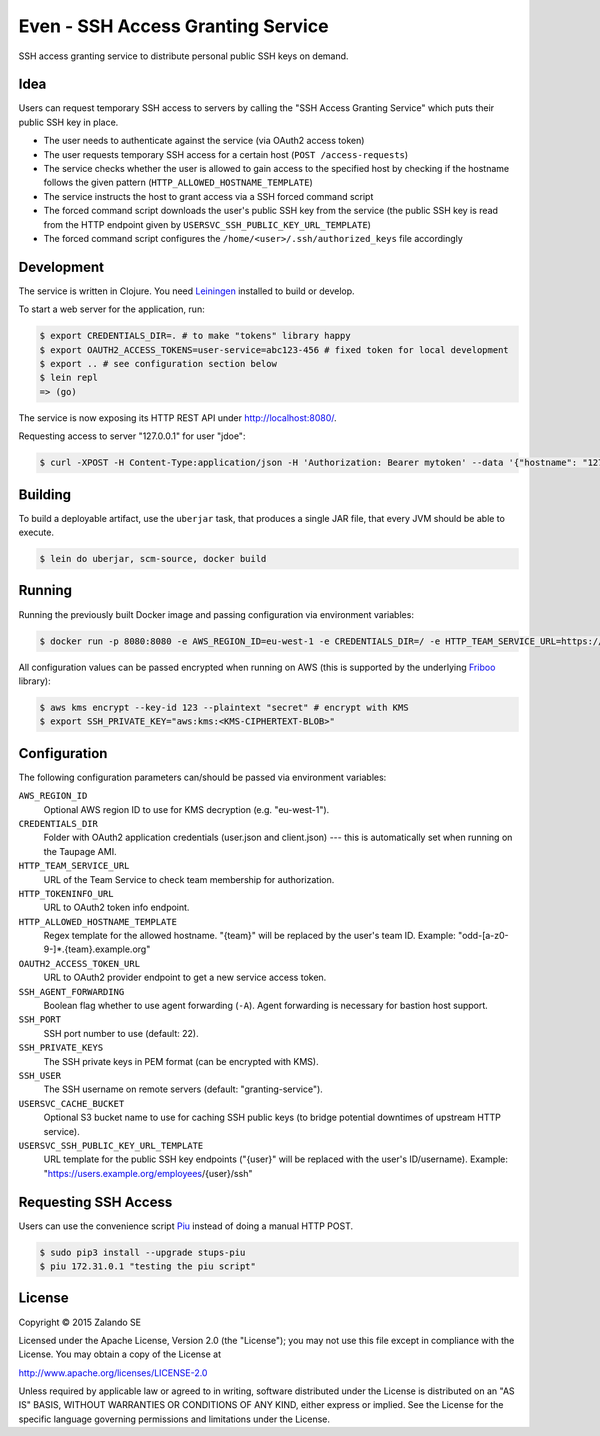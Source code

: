 ==================================
Even - SSH Access Granting Service
==================================

.. image:: https://travis-ci.org/zalando-stups/even.svg?branch=master
   :target: https://travis-ci.org/zalando-stups/even
   :alt: Travis CI build status

.. image:: https://coveralls.io/repos/zalando-stups/even/badge.svg
   :target: https://coveralls.io/r/zalando-stups/even
   :alt: Coveralls status

SSH access granting service to distribute personal public SSH keys on demand.


Idea
====

Users can request temporary SSH access to servers by calling the "SSH Access Granting Service" which puts their public SSH key in place.

* The user needs to authenticate against the service (via OAuth2 access token)
* The user requests temporary SSH access for a certain host (``POST /access-requests``)
* The service checks whether the user is allowed to gain access to the specified host by checking if the hostname follows the given pattern (``HTTP_ALLOWED_HOSTNAME_TEMPLATE``)
* The service instructs the host to grant access via a SSH forced command script
* The forced command script downloads the user's public SSH key from the service (the public SSH key is read from the HTTP endpoint given by ``USERSVC_SSH_PUBLIC_KEY_URL_TEMPLATE``)
* The forced command script configures the ``/home/<user>/.ssh/authorized_keys`` file accordingly

.. image:: http://docs.stups.io/en/latest/_images/grant-ssh-access-flow.svg
   :alt: Grant SSH access flow

Development
===========

The service is written in Clojure. You need Leiningen_ installed to build or develop.

To start a web server for the application, run:

.. code-block:: bash

    $ export CREDENTIALS_DIR=. # to make "tokens" library happy
    $ export OAUTH2_ACCESS_TOKENS=user-service=abc123-456 # fixed token for local development
    $ export .. # see configuration section below
    $ lein repl
    => (go)

The service is now exposing its HTTP REST API under http://localhost:8080/.

Requesting access to server "127.0.0.1" for user "jdoe":

.. code-block:: bash

    $ curl -XPOST -H Content-Type:application/json -H 'Authorization: Bearer mytoken' --data '{"hostname": "127.0.0.1", "reason": "test"}' http://localhost:8080/access-requests

Building
========

To build a deployable artifact, use the ``uberjar`` task, that produces a single JAR file, that every JVM should be able to execute.

.. code-block:: bash

    $ lein do uberjar, scm-source, docker build

Running
=======

Running the previously built Docker image and passing configuration via environment variables:

.. code-block:: bash

    $ docker run -p 8080:8080 -e AWS_REGION_ID=eu-west-1 -e CREDENTIALS_DIR=/ -e HTTP_TEAM_SERVICE_URL=https://teams.example.org -e HTTP_TOKENINFO_URL=https://oauth2.example.org/tokeninfo -e HTTP_ALLOWED_HOSTNAME_TEMPLATE="odd-[a-z0-9-]*.{team}.example.org" -e OAUTH2_ACCESS_TOKEN_URL=https://oauth2.example.org/access_token -e USERSVC_SSH_PUBLIC_KEY_URL_TEMPLATE=https://users.example.org/{user}/ssh -e SSH_PRIVATE_KEY="$SSH_PRIVATE_KEY" stups/even

All configuration values can be passed encrypted when running on AWS (this is supported by the underlying Friboo_ library):

.. code-block:: bash

    $ aws kms encrypt --key-id 123 --plaintext "secret" # encrypt with KMS
    $ export SSH_PRIVATE_KEY="aws:kms:<KMS-CIPHERTEXT-BLOB>"

Configuration
=============

The following configuration parameters can/should be passed via environment variables:

``AWS_REGION_ID``
    Optional AWS region ID to use for KMS decryption (e.g. "eu-west-1").
``CREDENTIALS_DIR``
    Folder with OAuth2 application credentials (user.json and client.json) --- this is automatically set when running on the Taupage AMI.
``HTTP_TEAM_SERVICE_URL``
    URL of the Team Service to check team membership for authorization.
``HTTP_TOKENINFO_URL``
    URL to OAuth2 token info endpoint.
``HTTP_ALLOWED_HOSTNAME_TEMPLATE``
    Regex template for the allowed hostname. "{team}" will be replaced by the user's team ID. Example: "odd-[a-z0-9-]*.{team}.example.org"
``OAUTH2_ACCESS_TOKEN_URL``
    URL to OAuth2 provider endpoint to get a new service access token.
``SSH_AGENT_FORWARDING``
    Boolean flag whether to use agent forwarding (``-A``). Agent forwarding is necessary for bastion host support.
``SSH_PORT``
    SSH port number to use (default: 22).
``SSH_PRIVATE_KEYS``
    The SSH private keys in PEM format (can be encrypted with KMS).
``SSH_USER``
    The SSH username on remote servers (default: "granting-service").
``USERSVC_CACHE_BUCKET``
    Optional S3 bucket name to use for caching SSH public keys (to bridge potential downtimes of upstream HTTP service).
``USERSVC_SSH_PUBLIC_KEY_URL_TEMPLATE``
    URL template for the public SSH key endpoints ("{user}" will be replaced with the user's ID/username). Example: "https://users.example.org/employees/{user}/ssh"

Requesting SSH Access
=====================

Users can use the convenience script Piu_ instead of doing a manual HTTP POST.

.. code-block:: bash

    $ sudo pip3 install --upgrade stups-piu
    $ piu 172.31.0.1 "testing the piu script"


.. _Leiningen: http://leiningen.org/
.. _Friboo: https://github.com/zalando-stups/friboo
.. _Piu: http://stups.readthedocs.org/en/latest/components/piu.html

License
=======

Copyright © 2015 Zalando SE

Licensed under the Apache License, Version 2.0 (the "License");
you may not use this file except in compliance with the License.
You may obtain a copy of the License at

http://www.apache.org/licenses/LICENSE-2.0

Unless required by applicable law or agreed to in writing, software
distributed under the License is distributed on an "AS IS" BASIS,
WITHOUT WARRANTIES OR CONDITIONS OF ANY KIND, either express or implied.
See the License for the specific language governing permissions and
limitations under the License.
